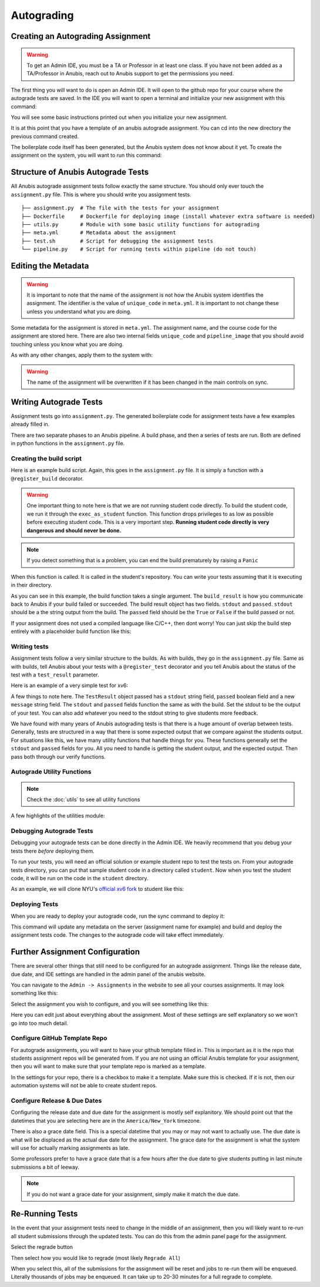 ===========
Autograding
===========


Creating an Autograding Assignment
==================================

.. WARNING::
  To get an Admin IDE, you must be a TA or Professor in at least one class. If you have not been
  added as a TA/Professor in Anubis, reach out to Anubis support to get the permissions you need.

The first thing you will want to do is open an Admin IDE. It will open to the github repo for your
course where the autograde tests are saved. In the IDE you will want to open a terminal and initialize
your new assignment with this command:

.. code-block:: sh
   :caption: Create a new assignment

    anubis assignment init 'assignment1' # replace assignment1 with name of your assignment

You will see some basic instructions printed out when you initialize your new assignment.

.. image:: _static/autograde-assignment-create-0.png

It is at this point that you have a template of an anubis autograde assignment. You can cd into the new directory
the previous command created.

The boilerplate code itself has been generated, but the Anubis system does not know about it yet. To create the
assignment on the system, you will want to run this command:

.. code-block:: sh
   :caption: Sync metadata and deploy current version of autograde code

   anubis assignment sync


Structure of Anubis Autograde Tests
===================================

All Anubis autograde assignment tests follow exactly the same structure. You should only ever touch the
``assignment.py`` file. This is where you should write you assignment tests.

::

   ├── assignment.py  # The file with the tests for your assignment
   ├── Dockerfile     # Dockerfile for deploying image (install whatever extra software is needed)
   ├── utils.py       # Module with some basic utility functions for autograding
   ├── meta.yml       # Metadata about the assignment
   ├── test.sh        # Script for debugging the assignment tests
   └── pipeline.py    # Script for running tests within pipeline (do not touch)


Editing the Metadata
====================

.. WARNING::
   It is important to note that the name of the assignment is not how the Anubis system identifies the assignment. The
   identifier is the value of ``unique_code`` in ``meta.yml``. It is important to not change these unless you
   understand what you are doing.

Some metadata for the assignment is stored in ``meta.yml``. The assignment name, and the course code for the assignment
are stored here. There are also two internal fields ``unique_code`` and ``pipeline_image`` that you should avoid
touching unless you know what you are doing.

.. image:: _static/autograde-assignment-meta-0.png
   :caption: Example meta.yml for an assignment

As with any other changes, apply them to the system with:

.. code-block:: sh
   :caption: Sync metadata and deploy current version of autograde code

   anubis assignment sync

.. WARNING::
   The name of the assignment will be overwritten if it has been changed in the main controls on sync.

Writing Autograde Tests
=======================

Assignment tests go into ``assignment.py``. The generated boilerplate code for assignment tests
have a few examples already filled in.

There are two separate phases to an Anubis pipeline. A build phase, and then a series of tests are run. Both
are defined in python functions in the ``assignment.py`` file.

Creating the build script
-------------------------

Here is an example build script. Again, this goes in the ``assignment.py`` file. It is simply a function with
a ``@register_build`` decorator.

.. code-block:: python
   :caption: Example build step for xv6

   @register_build
   def build(build_result: BuildResult):
       stdout, retcode = exec_as_student('make xv6.img fs.img')

       build_result.stdout = stdout
       build_result.passed = retcode == 0

       if 'this is a bad thing' in stdout:
           raise Panic("This is a bad thing that just happened. "
                       "We need to stop this pipeline right here and now")

.. WARNING::
   One important thing to note here is that we are not running student code directly. To build the student code,
   we run it through the ``exec_as_student`` function. This function drops privileges to as low as possible before
   executing student code. This is a very important step. **Running student code directly is very dangerous and should
   never be done.**

.. NOTE::
   If you detect something that is a problem, you can end the build prematurely by raising a ``Panic``

When this function is called. It is called in the student's repository. You can write your tests assuming that
it is executing in their directory.

As you can see in this example, the build function takes a single argument. The ``build_result`` is how you communicate
back to Anubis if your build failed or succeeded. The build result object has two fields. ``stdout`` and ``passed``.
``stdout`` should be a the string output from the build. The ``passed`` field should be the ``True`` or ``False``
if the build passed or not.

If your assignment does not used a compiled language like C/C++, then dont worry! You can just skip the build step
entirely with a placeholder build function like this:

.. code-block:: python
   :caption: For testing non-compiled code (like python) skip the build step

   @register_build
   def build(build_result: BuildResult):
       build_result.passed = True
       build_result.stdout = "Skipped"


Writing tests
-------------

Assignment tests follow a very similar structure to the builds. As with builds, they go in the ``assignment.py`` file.
Same as with builds, tell Anubis about your tests with a ``@register_test`` decorator and you tell Anubis about the
status of the test with a ``test_result`` parameter.

Here is an example of a very simple test for xv6:

.. code-block:: python
   :caption: Sample assignment test

   @register_test('grep test')
   def test_2(test_result: TestResult):
       test_result.message = "Testing long lines\n"

       # Start xv6 and run command
       stdout_lines = xv6_run("grep the README.md", test_result)       # <- Run student grep

       # Run echo 123 as student user and capture output lines
       expected_raw, _ = exec_as_student('grep the README.md')         # <- Run official grep
       expected = expected_raw.strip().split('\n')

       # Attempt to detect crash
       if did_xv6_crash(stdout_lines, test_result):
           return

       # Test to see if the expected result was found
       verify_expected(stdout_lines, expected, test_result)

A few things to note here. The ``TestResult`` object passed has a ``stdout`` string field, ``passed`` boolean field and
a new ``message`` string field. The ``stdout`` and ``passed`` fields function the same as with the build. Set the stdout
to be the output of your test. You can also add whatever you need to the stdout string to give students more feedback.

We have found with many years of Anubis autograding tests is that there is a huge amount of overlap between tests.
Generally, tests are structured in a way that there is some expected output that we compare against the students output.
For situations like this, we have many utility functions that handle things for you. These functions generally set
the ``stdout`` and ``passed`` fields for you. All you need to handle is getting the student output, and the expected
output. Then pass both through our verify functions.

Autograde Utility Functions
---------------------------

.. NOTE::
   Check the :doc:`utils` to see all utility functions

A few highlights of the utilities module:

.. code-block:: python
   :caption: verify_expected

   def verify_expected(
       stdout_lines: typing.List[str],
       expected_lines: typing.List[str],
       test_result: TestResult,
       case_sensitive: bool = True,
       search: bool = False
   ):
       """
       Check to lists of strings for quality. Will strip off whitespace from each line
       before checking for equality. The stdout_lines should be from the student code.
       The expected_lines should then be whichever lines are expected for this test.

       * The fields on the test_result object will be set automatically based on if the
       expected output was found. *

       :param stdout_lines: students lines as a list of strings
       :param expected_lines: expected lines as a list of strings
       :param test_result: TestResult object for this test
       :param case_sensitive: boolean to indicate if the comparison should be case sensitive
       :param search: boolean to indicate if the stdout should be searched instead of
                      directly compared for equality
       :return:
       """


.. code-block:: python
   :caption: search_lines

   def search_lines(
       stdout_lines: typing.List[str],
       expected_lines: typing.List[str],
       case_sensitive: bool = True
   ) -> CompareFuncReturnT:
       """
       Search lines for expected lines. This will return true if all expected lines are in the
       student standard out lines in order. There can be interruptions in the student standard out.
       This function has the advantage of allowing students to still print out debugging lines
       while their output is still accurately checked for  the expected result. The diff is not
       available for this.

       >>> search_lines(['a', 'b', 'c'], ['a', 'b', 'c']) -> (True, [])
       >>> search_lines(['a', 'debugging', 'b', 'c'], ['a', 'b', 'c']) -> (True, [])
       >>> search_lines(['a', 'b'],      ['a', 'b', 'c']) -> (False, [])

       * Optionally specify if the equality comparison should be case sensitive *

       :param stdout_lines:
       :param expected_lines:
       :param case_sensitive:
       :return:
       """

.. code-block:: python
   :caption: exec_as_student

   def exec_as_student(cmd, timeout=60) -> typing.Tuple[str, int]:
       """
       Run a command as the student. Any and all times that student
       code is run, it should be done through this function. Any other
       way would be incredibly insecure.

       :param cmd: Command to run
       :param timeout: Timeout for command
       :return: bytes output, int return code
       """



Debugging Autograde Tests
-------------------------

Debugging your autograde tests can be done directly in the Admin IDE. We heavily recommend that you debug your
tests there *before* deploying them.

To run your tests, you will need an official solution or example student repo to test the tests on. From your
autograde tests directory, you can put that sample student code in a directory called ``student``. Now when you
test the student code, it will be run on the code in the ``student`` directory.

As an example, we will clone NYU's `official xv6 fork <https://github.com/AnubisLMS/xv6>`_ to student like this:

.. image:: _static/autograde-assignment-debug-0.png


Deploying Tests
---------------

When you are ready to deploy your autograde code, run the sync command to deploy it:

.. code-block:: sh
   :caption: Sync metadata and deploy current version of autograde code

   anubis assignment sync

This command will update any metadata on the server (assignment name for example) and build and deploy the assignment
tests code. The changes to the autograde code will take effect immediately.


Further Assignment Configuration
================================

There are several other things that still need to be configured for an autograde assignment. Things like the
release date, due date, and IDE settings are handled in the admin panel of the anubis website.

You can navigate to the ``Admin -> Assignments`` in the website to see all your courses assignments. It may look
something like this:

.. image:: _static/autograde-assignment-configuration-0.png

Select the assignment you wish to configure, and you will see something like this:

.. image:: _static/autograde-assignment-configuration-1.png

Here you can edit just about everything about the assignment. Most of these settings are self explanatory so we won't
go into too much detail.

Configure GitHub Template Repo
------------------------------

For autograde assignments, you will want to have your github template filled in. This is important as it is the
repo that students assignment repos will be generated from. If you are not using an official Anubis template for
your assignment, then you will want to make sure that your template repo is marked as a template.

In the settings for your repo, there is a checkbox to make it a template. Make sure this is checked. If it is not,
then our automation systems will not be able to create student repos.

.. image:: _static/autograde-assignment-template-configuration-0.png
   :caption: Verify that custom assignment template repos are marked as templates

Configure Release & Due Dates
-----------------------------

Configuring the release date and due date for the assignment is mostly self explanitory. We should point out that
the datetimes that you are selecting here are in the ``America/New_York`` timezone.

There is also a grace date field. This is a special datetime that you may or may not want to actually use. The due
date is what will be displaced as the actual due date for the assignment. The grace date for the assignment is what the
system will use for actually marking assignments as late.

Some professors prefer to have a grace date that is a few hours after the due date to give students putting in last
minute submissions a bit of leeway.

.. NOTE::
   If you do not want a grace date for your assignment, simply make it match the due date.

Re-Running Tests
================

In the event that your assignment tests need to change in the middle of an assignment, then you will likely want
to re-run all student submissions through the updated tests. You can do this from the admin panel page for the
assignment.

Select the regrade button

.. image:: _static/autograde-regrade-0.png

Then select how you would like to regrade (most likely ``Regrade All``)

.. image:: _static/autograde-regrade-1.png

When you select this, all of the submissions for the assignment will be reset and jobs to re-run them will be
enqueued. Literally thousands of jobs may be enqueued. It can take up to 20-30 minutes for a full regrade to complete.
